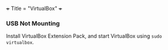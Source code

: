 +++
Title = "VirtualBox"
+++

*** USB Not Mounting
Install VirtualBox Extension Pack, and start VirtualBox using ~sudo virtualbox~.
